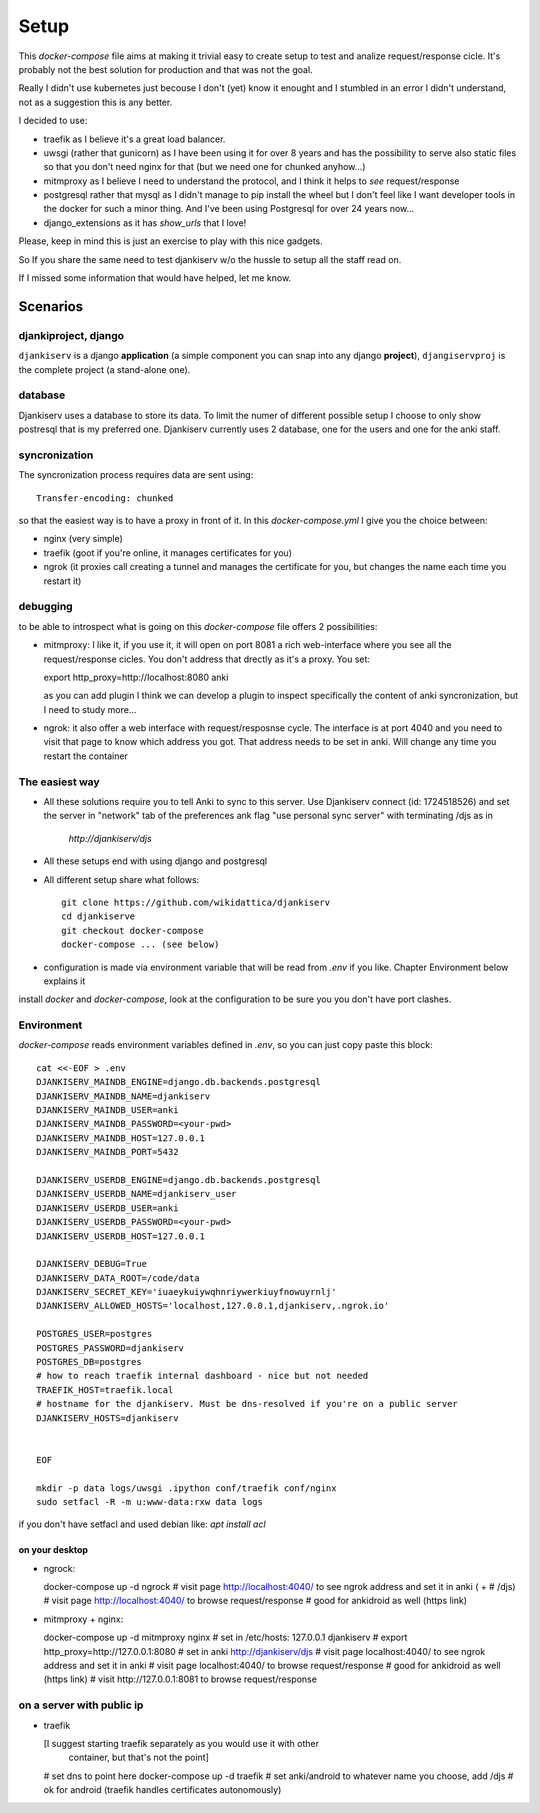 ======
Setup
======

This `docker-compose` file aims at making it trivial easy to create setup to
test and analize request/response cicle. It's probably not the best solution
for production and that was not the goal.

Really I didn't use kubernetes just becouse I don't (yet) know it enought
and I stumbled in an error I didn't understand, not as a suggestion this is
any better.

I decided to use:

* traefik as I believe it's a great load balancer.

* uwsgi (rather that gunicorn) as I have been using it for over 8 years and
  has the possibility to serve also static files so that you don't need nginx
  for that (but we need one for chunked anyhow...)

* mitmproxy as I believe I need to understand the protocol, and I think it
  helps to *see* request/response

* postgresql rather that mysql as I didn't manage to pip install the wheel
  but I don't feel like I want developer tools in the docker for such a minor
  thing. And I've been using Postgresql for over 24 years now...

* django_extensions as it has `show_urls` that I love!

Please, keep in mind this is just an exercise to play with this nice
gadgets.

So If you share the same need to test djankiserv w/o the hussle to setup all
the staff read on.

If I missed some information that would have helped, let me know.


Scenarios
=========

djankiproject, django
---------------------

``djankiserv`` is a django **application** (a simple component you can snap into
any django **project**), ``djangiservproj`` is the complete
project (a stand-alone one).

database
--------

Djankiserv uses a database to store its data. To limit the numer of different
possible setup I choose to only show postresql that is my preferred one.
Djankiserv currently uses 2 database, one for the users and one for the anki staff.

syncronization
---------------

The syncronization process requires data are sent using::

  Transfer-encoding: chunked

so that the easiest way is to have a proxy in front of it. In this
`docker-compose.yml` I give you the choice between:

* nginx (very simple)
* traefik (goot if you're online, it manages certificates for you)
* ngrok (it proxies call creating a tunnel and manages the certificate for
  you, but changes the name each time you restart it)

debugging
-----------

to be able to introspect what is going on this `docker-compose` file offers 2
possibilities:

* mitmproxy: I like it, if you use it, it will open on port 8081 a rich
  web-interface where you see all the request/response cicles.
  You don't address that drectly as it's a proxy. You set:

  export http_proxy=http://localhost:8080
  anki

  as you can add plugin I think we can develop a plugin to inspect specifically
  the content of anki syncronization, but I need to study more...


* ngrok: it also offer a web interface with request/resposnse cycle. The
  interface is at port 4040 and you need to visit that page to know which
  address you got. That address needs to be set in anki. Will change any time you
  restart the container


The easiest way
---------------

* All these solutions require you to tell Anki to sync to this server.
  Use Djankiserv connect (id: 1724518526) and set the server in "network"
  tab of the preferences ank flag
  "use personal sync server" with terminating /djs as in
   `http://djankiserv/djs`

* All these setups end with using django and postgresql

* All different setup share what follows::

    git clone https://github.com/wikidattica/djankiserv
    cd djankiserve
    git checkout docker-compose
    docker-compose ... (see below)

* configuration is made via environment variable that will be read from `.env` if
  you like. Chapter Environment below explains it

install `docker` and `docker-compose`, look at the configuration to be sure you
you don't have port clashes.

Environment
-------------

`docker-compose` reads environment variables defined in `.env`, so you can just copy
paste this block::

  cat <<-EOF > .env
  DJANKISERV_MAINDB_ENGINE=django.db.backends.postgresql
  DJANKISERV_MAINDB_NAME=djankiserv
  DJANKISERV_MAINDB_USER=anki
  DJANKISERV_MAINDB_PASSWORD=<your-pwd>
  DJANKISERV_MAINDB_HOST=127.0.0.1
  DJANKISERV_MAINDB_PORT=5432

  DJANKISERV_USERDB_ENGINE=django.db.backends.postgresql
  DJANKISERV_USERDB_NAME=djankiserv_user
  DJANKISERV_USERDB_USER=anki
  DJANKISERV_USERDB_PASSWORD=<your-pwd>
  DJANKISERV_USERDB_HOST=127.0.0.1

  DJANKISERV_DEBUG=True
  DJANKISERV_DATA_ROOT=/code/data
  DJANKISERV_SECRET_KEY='iuaeykuiywqhnriywerkiuyfnowuyrnlj'
  DJANKISERV_ALLOWED_HOSTS='localhost,127.0.0.1,djankiserv,.ngrok.io'

  POSTGRES_USER=postgres
  POSTGRES_PASSWORD=djankiserv
  POSTGRES_DB=postgres
  # how to reach traefik internal dashboard - nice but not needed
  TRAEFIK_HOST=traefik.local
  # hostname for the djankiserv. Must be dns-resolved if you're on a public server
  DJANKISERV_HOSTS=djankiserv


  EOF

  mkdir -p data logs/uwsgi .ipython conf/traefik conf/nginx
  sudo setfacl -R -m u:www-data:rxw data logs

if you don't have setfacl and used debian like: `apt install acl`


on your desktop
................

* ngrock:

  docker-compose up -d ngrock
  # visit page http://localhost:4040/ to see ngrok address and set it in anki ( +
  # /djs)
  # visit page http://localhost:4040/ to browse request/response
  # good for ankidroid as well (https link)


* mitmproxy + nginx:

  docker-compose up -d mitmproxy nginx
  # set in /etc/hosts:   127.0.0.1 djankiserv
  # export http_proxy=http://127.0.0.1:8080
  # set in anki http://djankiserv/djs
  # visit page localhost:4040/ to see ngrok address and set it in anki
  # visit page localhost:4040/ to browse request/response
  # good for ankidroid as well (https link)
  # visit http://127.0.0.1:8081 to browse request/response


on a server with public ip
----------------------------

* traefik

  [I suggest starting traefik separately as you would use it with other
   container, but that's not the point]

  # set dns to point here
  docker-compose up -d traefik
  # set anki/android to whatever name you choose, add /djs
  # ok for android (traefik handles certificates autonomously)
